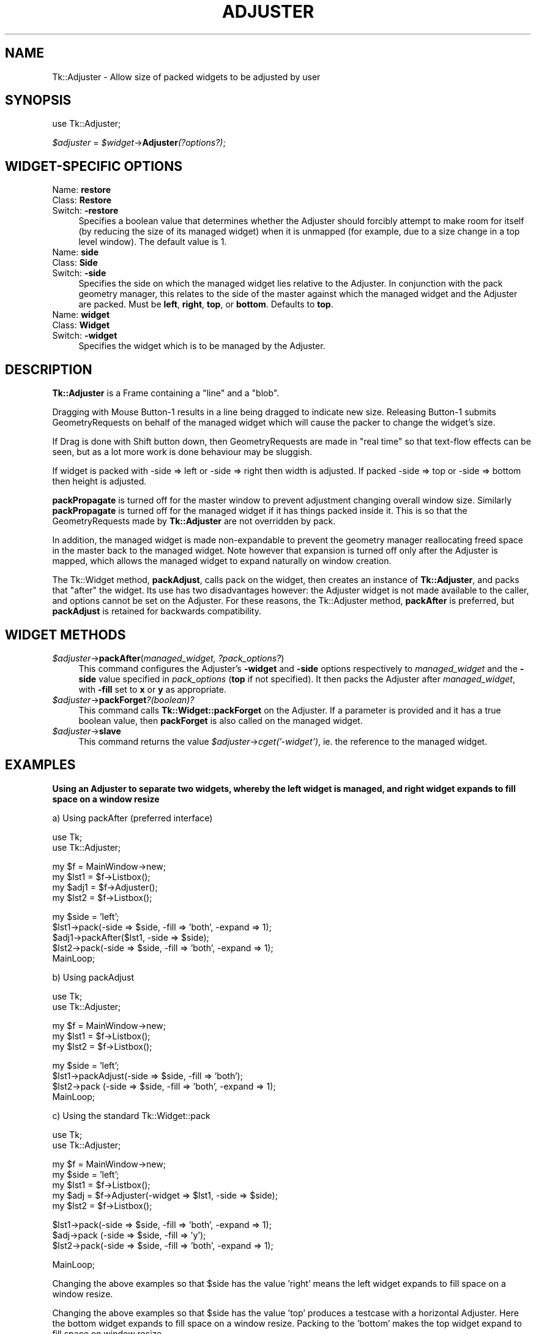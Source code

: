 .rn '' }`
''' $RCSfile$$Revision$$Date$
'''
''' $Log$
'''
.de Sh
.br
.if t .Sp
.ne 5
.PP
\fB\\$1\fR
.PP
..
.de Sp
.if t .sp .5v
.if n .sp
..
.de Ip
.br
.ie \\n(.$>=3 .ne \\$3
.el .ne 3
.IP "\\$1" \\$2
..
.de Vb
.ft CW
.nf
.ne \\$1
..
.de Ve
.ft R

.fi
..
'''
'''
'''     Set up \*(-- to give an unbreakable dash;
'''     string Tr holds user defined translation string.
'''     Bell System Logo is used as a dummy character.
'''
.tr \(*W-|\(bv\*(Tr
.ie n \{\
.ds -- \(*W-
.ds PI pi
.if (\n(.H=4u)&(1m=24u) .ds -- \(*W\h'-12u'\(*W\h'-12u'-\" diablo 10 pitch
.if (\n(.H=4u)&(1m=20u) .ds -- \(*W\h'-12u'\(*W\h'-8u'-\" diablo 12 pitch
.ds L" ""
.ds R" ""
'''   \*(M", \*(S", \*(N" and \*(T" are the equivalent of
'''   \*(L" and \*(R", except that they are used on ".xx" lines,
'''   such as .IP and .SH, which do another additional levels of
'''   double-quote interpretation
.ds M" """
.ds S" """
.ds N" """""
.ds T" """""
.ds L' '
.ds R' '
.ds M' '
.ds S' '
.ds N' '
.ds T' '
'br\}
.el\{\
.ds -- \(em\|
.tr \*(Tr
.ds L" ``
.ds R" ''
.ds M" ``
.ds S" ''
.ds N" ``
.ds T" ''
.ds L' `
.ds R' '
.ds M' `
.ds S' '
.ds N' `
.ds T' '
.ds PI \(*p
'br\}
.\"	If the F register is turned on, we'll generate
.\"	index entries out stderr for the following things:
.\"		TH	Title 
.\"		SH	Header
.\"		Sh	Subsection 
.\"		Ip	Item
.\"		X<>	Xref  (embedded
.\"	Of course, you have to process the output yourself
.\"	in some meaninful fashion.
.if \nF \{
.de IX
.tm Index:\\$1\t\\n%\t"\\$2"
..
.nr % 0
.rr F
.\}
.TH ADJUSTER 1 "perl 5.005, patch 03" "30/Dec/2000" "User Contributed Perl Documentation"
.UC
.if n .hy 0
.if n .na
.ds C+ C\v'-.1v'\h'-1p'\s-2+\h'-1p'+\s0\v'.1v'\h'-1p'
.de CQ          \" put $1 in typewriter font
.ft CW
'if n "\c
'if t \\&\\$1\c
'if n \\&\\$1\c
'if n \&"
\\&\\$2 \\$3 \\$4 \\$5 \\$6 \\$7
'.ft R
..
.\" @(#)ms.acc 1.5 88/02/08 SMI; from UCB 4.2
.	\" AM - accent mark definitions
.bd B 3
.	\" fudge factors for nroff and troff
.if n \{\
.	ds #H 0
.	ds #V .8m
.	ds #F .3m
.	ds #[ \f1
.	ds #] \fP
.\}
.if t \{\
.	ds #H ((1u-(\\\\n(.fu%2u))*.13m)
.	ds #V .6m
.	ds #F 0
.	ds #[ \&
.	ds #] \&
.\}
.	\" simple accents for nroff and troff
.if n \{\
.	ds ' \&
.	ds ` \&
.	ds ^ \&
.	ds , \&
.	ds ~ ~
.	ds ? ?
.	ds ! !
.	ds /
.	ds q
.\}
.if t \{\
.	ds ' \\k:\h'-(\\n(.wu*8/10-\*(#H)'\'\h"|\\n:u"
.	ds ` \\k:\h'-(\\n(.wu*8/10-\*(#H)'\`\h'|\\n:u'
.	ds ^ \\k:\h'-(\\n(.wu*10/11-\*(#H)'^\h'|\\n:u'
.	ds , \\k:\h'-(\\n(.wu*8/10)',\h'|\\n:u'
.	ds ~ \\k:\h'-(\\n(.wu-\*(#H-.1m)'~\h'|\\n:u'
.	ds ? \s-2c\h'-\w'c'u*7/10'\u\h'\*(#H'\zi\d\s+2\h'\w'c'u*8/10'
.	ds ! \s-2\(or\s+2\h'-\w'\(or'u'\v'-.8m'.\v'.8m'
.	ds / \\k:\h'-(\\n(.wu*8/10-\*(#H)'\z\(sl\h'|\\n:u'
.	ds q o\h'-\w'o'u*8/10'\s-4\v'.4m'\z\(*i\v'-.4m'\s+4\h'\w'o'u*8/10'
.\}
.	\" troff and (daisy-wheel) nroff accents
.ds : \\k:\h'-(\\n(.wu*8/10-\*(#H+.1m+\*(#F)'\v'-\*(#V'\z.\h'.2m+\*(#F'.\h'|\\n:u'\v'\*(#V'
.ds 8 \h'\*(#H'\(*b\h'-\*(#H'
.ds v \\k:\h'-(\\n(.wu*9/10-\*(#H)'\v'-\*(#V'\*(#[\s-4v\s0\v'\*(#V'\h'|\\n:u'\*(#]
.ds _ \\k:\h'-(\\n(.wu*9/10-\*(#H+(\*(#F*2/3))'\v'-.4m'\z\(hy\v'.4m'\h'|\\n:u'
.ds . \\k:\h'-(\\n(.wu*8/10)'\v'\*(#V*4/10'\z.\v'-\*(#V*4/10'\h'|\\n:u'
.ds 3 \*(#[\v'.2m'\s-2\&3\s0\v'-.2m'\*(#]
.ds o \\k:\h'-(\\n(.wu+\w'\(de'u-\*(#H)/2u'\v'-.3n'\*(#[\z\(de\v'.3n'\h'|\\n:u'\*(#]
.ds d- \h'\*(#H'\(pd\h'-\w'~'u'\v'-.25m'\f2\(hy\fP\v'.25m'\h'-\*(#H'
.ds D- D\\k:\h'-\w'D'u'\v'-.11m'\z\(hy\v'.11m'\h'|\\n:u'
.ds th \*(#[\v'.3m'\s+1I\s-1\v'-.3m'\h'-(\w'I'u*2/3)'\s-1o\s+1\*(#]
.ds Th \*(#[\s+2I\s-2\h'-\w'I'u*3/5'\v'-.3m'o\v'.3m'\*(#]
.ds ae a\h'-(\w'a'u*4/10)'e
.ds Ae A\h'-(\w'A'u*4/10)'E
.ds oe o\h'-(\w'o'u*4/10)'e
.ds Oe O\h'-(\w'O'u*4/10)'E
.	\" corrections for vroff
.if v .ds ~ \\k:\h'-(\\n(.wu*9/10-\*(#H)'\s-2\u~\d\s+2\h'|\\n:u'
.if v .ds ^ \\k:\h'-(\\n(.wu*10/11-\*(#H)'\v'-.4m'^\v'.4m'\h'|\\n:u'
.	\" for low resolution devices (crt and lpr)
.if \n(.H>23 .if \n(.V>19 \
\{\
.	ds : e
.	ds 8 ss
.	ds v \h'-1'\o'\(aa\(ga'
.	ds _ \h'-1'^
.	ds . \h'-1'.
.	ds 3 3
.	ds o a
.	ds d- d\h'-1'\(ga
.	ds D- D\h'-1'\(hy
.	ds th \o'bp'
.	ds Th \o'LP'
.	ds ae ae
.	ds Ae AE
.	ds oe oe
.	ds Oe OE
.\}
.rm #[ #] #H #V #F C
.SH "NAME"
Tk::Adjuster \- Allow size of packed widgets to be adjusted by user
.SH "SYNOPSIS"
use Tk::Adjuster;
.PP
\fI$adjuster\fR = \fI$widget\fR\->\fBAdjuster\fR\fI(?options?)\fR;
.SH "WIDGET\-SPECIFIC OPTIONS"
.Ip "Name: \fBrestore\fR" 4
.Ip "Class: \fBRestore\fR" 4
.Ip "Switch: \fB\-restore\fR" 4
Specifies a boolean value that determines whether the Adjuster
should forcibly attempt to make room
for itself (by reducing the size of its managed widget) when it is
unmapped (for example, due to a size change in a top level window).
The default value is 1.
.Ip "Name: \fBside\fR" 4
.Ip "Class: \fBSide\fR" 4
.Ip "Switch: \fB\-side\fR" 4
Specifies the side on which the managed widget lies relative to the
Adjuster. In conjunction with the pack geometry manager, this relates to
the side of the master against which the managed widget and the Adjuster
are packed.
Must be \fBleft\fR, \fBright\fR, \fBtop\fR, or \fBbottom\fR. Defaults to \fBtop\fR. 
.Ip "Name: \fBwidget\fR" 4
.Ip "Class: \fBWidget\fR" 4
.Ip "Switch: \fB\-widget\fR" 4
Specifies the widget which is to be managed by the Adjuster.
.SH "DESCRIPTION"
\fBTk::Adjuster\fR is a Frame containing a \*(L"line\*(R" and a \*(L"blob\*(R".
.PP
Dragging with Mouse Button-1 results in a line being dragged
to indicate new size. Releasing Button-1 submits GeometryRequests
on behalf of the managed widget which will cause the packer to change the
widget's size.
.PP
If Drag is done with Shift button down, then GeometryRequests are made
in \*(L"real time\*(R" so that text-flow effects can be seen, but as a lot more
work is done behaviour may be sluggish.
.PP
If widget is packed with \-side => left or \-side => right then width is
adjusted. If packed \-side => top or \-side => bottom then height is adjusted.
.PP
\fBpackPropagate\fR is turned off for the master window to prevent adjustment
changing overall window size. Similarly \fBpackPropagate\fR is turned off
for the managed widget if it has things packed inside it. This is so that
the GeometryRequests made by \fBTk::Adjuster\fR are not overridden by pack.
.PP
In addition, the managed widget is made non-expandable
to prevent the geometry manager reallocating freed space in the master
back to the managed widget.
Note however that expansion is turned off only after the Adjuster is mapped,
which allows the managed widget to expand naturally on window creation.
.PP
The Tk::Widget method, \fBpackAdjust\fR, calls pack on the widget, then
creates an instance of \fBTk::Adjuster\fR,
and packs that \*(L"after\*(R" the widget. Its use has two disadvantages however: the
Adjuster widget is not made available to the caller, and 
options cannot be set on the Adjuster. For these reasons, the Tk::Adjuster
method, \fBpackAfter\fR is preferred, but \fBpackAdjust\fR is retained
for backwards compatibility.
.SH "WIDGET METHODS"
.Ip "\fI$adjuster\fR\->\fBpackAfter\fR(\fImanaged_widget, ?pack_options?\fR)" 4
This command configures the Adjuster's \fB\-widget\fR and \fB\-side\fR options
respectively to \fImanaged_widget\fR and the \fB\-side\fR value specified in
\fIpack_options\fR (\fBtop\fR if not specified). It then packs the Adjuster
after \fImanaged_widget\fR, with \fB\-fill\fR set to \fBx\fR or \fBy\fR as appropriate.
.Ip "\fI$adjuster\fR\->\fBpackForget\fR\fI?(boolean)?\fR" 4
This command calls \fBTk::Widget::packForget\fR on the Adjuster.
If a parameter is provided and it has a true boolean value, then
\fBpackForget\fR is also called on the managed widget.
.Ip "\fI$adjuster\fR\->\fBslave\fR" 4
This command returns the value \fI$adjuster\fR\->\fIcget(\*(R'\-widget')\fR, ie. the
reference to the managed widget.
.SH "EXAMPLES"
\fBUsing an Adjuster to separate two widgets, whereby the left widget
is managed, and right widget expands to fill space on a window resize\fR
.PP
a) Using packAfter (preferred interface)
.PP
.Vb 2
\&  use Tk;
\&  use Tk::Adjuster;
.Ve
.Vb 4
\&  my $f = MainWindow->new;
\&  my $lst1 = $f->Listbox();
\&  my $adj1 = $f->Adjuster();
\&  my $lst2 = $f->Listbox();
.Ve
.Vb 5
\&  my $side = 'left';
\&  $lst1->pack(-side => $side, -fill => 'both', -expand => 1);
\&  $adj1->packAfter($lst1, -side => $side);
\&  $lst2->pack(-side => $side, -fill => 'both', -expand => 1);
\&  MainLoop;
.Ve
b) Using packAdjust
.PP
.Vb 2
\&  use Tk;
\&  use Tk::Adjuster;
.Ve
.Vb 3
\&  my $f = MainWindow->new;
\&  my $lst1 = $f->Listbox();
\&  my $lst2 = $f->Listbox();
.Ve
.Vb 4
\&  my $side = 'left';
\&  $lst1->packAdjust(-side => $side, -fill => 'both');
\&  $lst2->pack      (-side => $side, -fill => 'both', -expand => 1);
\&  MainLoop;
.Ve
c) Using the standard Tk::Widget::pack
.PP
.Vb 2
\&  use Tk;
\&  use Tk::Adjuster;
.Ve
.Vb 5
\&  my $f = MainWindow->new;
\&  my $side = 'left';
\&  my $lst1 = $f->Listbox();
\&  my $adj  = $f->Adjuster(-widget => $lst1, -side => $side);
\&  my $lst2 = $f->Listbox();
.Ve
.Vb 3
\&  $lst1->pack(-side => $side, -fill => 'both', -expand => 1);
\&  $adj->pack (-side => $side, -fill => 'y');
\&  $lst2->pack(-side => $side, -fill => 'both', -expand => 1);
.Ve
.Vb 1
\&  MainLoop;
.Ve
Changing the above examples so that \f(CW$side\fR has the value \*(L'right\*(R' means the
left widget expands to fill space on a window resize.
.PP
Changing the above examples so that \f(CW$side\fR has the value \*(L'top\*(R'
produces a testcase with a horizontal Adjuster.
Here the bottom widget expands to fill space on a window resize.
Packing to the \*(L'bottom\*(R' makes the top widget expand to fill space on window
resize.
.PP
\fBUsing \-restore => 0 for multiple columns\fR
.PP
In the case of multiple columns (or rows) the \*(L"restore\*(R" functionality of the
Adjuster can be inconvenient. When the user adjusts the width of one column
and thereby pushes the Adjuster of another column off the window, this
adjuster tries to restore itself by reducing the size of its managed widget.
This has the effect that column widths shrink; and the original size
is not restored when
the user reverses the originating change. The \fB\-restore\fR option can be
used to turn off this functionality. (It makes some sense, however, to
leave \fB\-restore\fR
turned on for the first-packed Adjuster, so that at least one Adjuster
always remains visible.)
.PP
.Vb 8
\&  use Tk;
\&  use Tk::Adjuster;
\&  my $f = MainWindow->new;
\&  my $lst1 = $f->Listbox();
\&  my $adj1 = $f->Adjuster();
\&  my $lst2 = $f->Listbox();
\&  my $adj2 = $f->Adjuster(-restore => 0);
\&  my $lst3 = $f->Listbox();
.Ve
.Vb 6
\&  my $side = 'left';
\&  $lst1->pack(-side => $side, -fill => 'both', -expand => 1);
\&  $adj1->packAfter($lst1, -side => $side);
\&  $lst2->pack(-side => $side, -fill => 'both', -expand => 1);
\&  $adj2->packAfter($lst2, -side => $side);
\&  $lst3->pack(-side => $side, -fill => 'both', -expand => 1);
.Ve
.Vb 1
\&  MainLoop;
.Ve
.SH "BUGS"
It is currently not possible to configure the appearance of the Adjuster.
It would be nice to be able to set the width and relief of the Adjuster \*(L"line\*(R"
and the presence/absence of the \*(L"blob\*(R" on the Adjuster.
.PP
Tk::Adjuster works theoretically with the grid geometry manager but there
are currently some problems which seem to be due to bugs in grid:
.PP
.Vb 6
\&  a) There's never an Unmap event for the adjuster, so the "restore"
\&     functionality has no effect.
\&  b) After adjusting, widgets protrude into the border of the master.
\&  c) grid('Propagate', 0) on MainWindow has no effect - window shrinks/grows
\&     when widgets are adjusted.
\&  d) Widgets shuffle to correct position on startup
.Ve

.rn }` ''
.IX Title "ADJUSTER 1"
.IX Name "Tk::Adjuster - Allow size of packed widgets to be adjusted by user"

.IX Header "NAME"

.IX Header "SYNOPSIS"

.IX Header "WIDGET\-SPECIFIC OPTIONS"

.IX Item "Name: \fBrestore\fR"

.IX Item "Class: \fBRestore\fR"

.IX Item "Switch: \fB\-restore\fR"

.IX Item "Name: \fBside\fR"

.IX Item "Class: \fBSide\fR"

.IX Item "Switch: \fB\-side\fR"

.IX Item "Name: \fBwidget\fR"

.IX Item "Class: \fBWidget\fR"

.IX Item "Switch: \fB\-widget\fR"

.IX Header "DESCRIPTION"

.IX Header "WIDGET METHODS"

.IX Item "\fI$adjuster\fR\->\fBpackAfter\fR(\fImanaged_widget, ?pack_options?\fR)"

.IX Item "\fI$adjuster\fR\->\fBpackForget\fR\fI?(boolean)?\fR"

.IX Item "\fI$adjuster\fR\->\fBslave\fR"

.IX Header "EXAMPLES"

.IX Header "BUGS"

